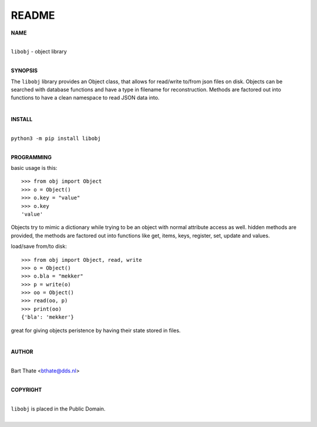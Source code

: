 README
######

**NAME**

|
| ``libobj`` - object library
|

**SYNOPSIS**


The ``libobj`` library provides an Object class, that allows for read/write 
to/from json files on disk. Objects can be searched with database functions
and have a  type in filename for reconstruction. Methods are factored out
into functions to have a clean namespace to read JSON data into.

|

**INSTALL**

|
| ``python3 -m pip install libobj``
|

**PROGRAMMING**

basic usage is this::

 >>> from obj import Object
 >>> o = Object()
 >>> o.key = "value"
 >>> o.key
 'value'

Objects try to mimic a dictionary while trying to be an object with normal
attribute access as well. hidden methods are provided, the methods are
factored out into functions like get, items, keys, register, set, update
and values.

load/save from/to disk::

 >>> from obj import Object, read, write
 >>> o = Object()
 >>> o.bla = "mekker"
 >>> p = write(o)
 >>> oo = Object()
 >>> read(oo, p)
 >>> print(oo)
 {'bla': 'mekker'}

great for giving objects peristence by having their state stored in files.

|

**AUTHOR**

|
| Bart Thate <bthate@dds.nl>
|

**COPYRIGHT**

|
| ``libobj`` is placed in the Public Domain.
|
